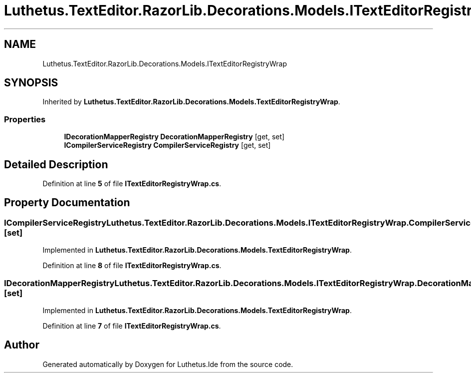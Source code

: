 .TH "Luthetus.TextEditor.RazorLib.Decorations.Models.ITextEditorRegistryWrap" 3 "Version 1.0.0" "Luthetus.Ide" \" -*- nroff -*-
.ad l
.nh
.SH NAME
Luthetus.TextEditor.RazorLib.Decorations.Models.ITextEditorRegistryWrap
.SH SYNOPSIS
.br
.PP
.PP
Inherited by \fBLuthetus\&.TextEditor\&.RazorLib\&.Decorations\&.Models\&.TextEditorRegistryWrap\fP\&.
.SS "Properties"

.in +1c
.ti -1c
.RI "\fBIDecorationMapperRegistry\fP \fBDecorationMapperRegistry\fP\fR [get, set]\fP"
.br
.ti -1c
.RI "\fBICompilerServiceRegistry\fP \fBCompilerServiceRegistry\fP\fR [get, set]\fP"
.br
.in -1c
.SH "Detailed Description"
.PP 
Definition at line \fB5\fP of file \fBITextEditorRegistryWrap\&.cs\fP\&.
.SH "Property Documentation"
.PP 
.SS "\fBICompilerServiceRegistry\fP Luthetus\&.TextEditor\&.RazorLib\&.Decorations\&.Models\&.ITextEditorRegistryWrap\&.CompilerServiceRegistry\fR [get]\fP, \fR [set]\fP"

.PP
Implemented in \fBLuthetus\&.TextEditor\&.RazorLib\&.Decorations\&.Models\&.TextEditorRegistryWrap\fP\&.
.PP
Definition at line \fB8\fP of file \fBITextEditorRegistryWrap\&.cs\fP\&.
.SS "\fBIDecorationMapperRegistry\fP Luthetus\&.TextEditor\&.RazorLib\&.Decorations\&.Models\&.ITextEditorRegistryWrap\&.DecorationMapperRegistry\fR [get]\fP, \fR [set]\fP"

.PP
Implemented in \fBLuthetus\&.TextEditor\&.RazorLib\&.Decorations\&.Models\&.TextEditorRegistryWrap\fP\&.
.PP
Definition at line \fB7\fP of file \fBITextEditorRegistryWrap\&.cs\fP\&.

.SH "Author"
.PP 
Generated automatically by Doxygen for Luthetus\&.Ide from the source code\&.
